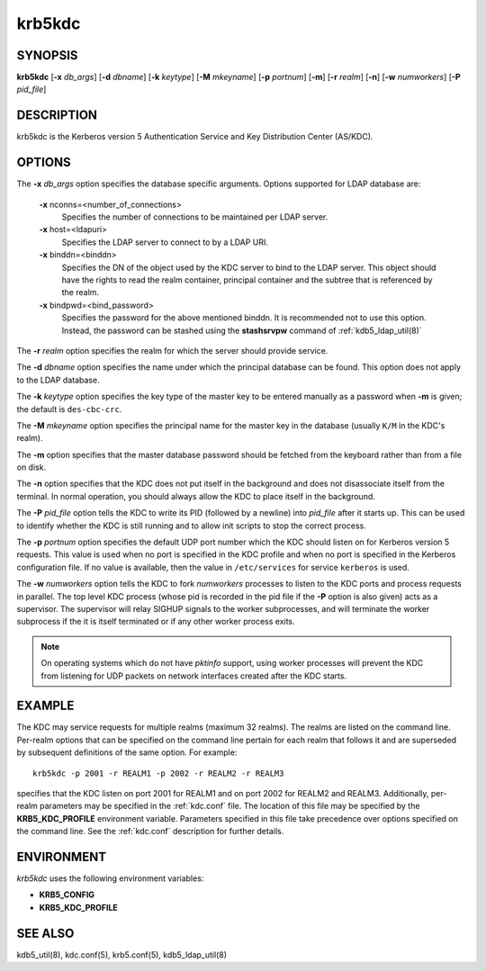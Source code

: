 .. _krb5kdc(8):

krb5kdc
=======

SYNOPSIS
--------

**krb5kdc**
[**-x** *db_args*]
[**-d** *dbname*]
[**-k** *keytype*]
[**-M** *mkeyname*]
[**-p** *portnum*]
[**-m**]
[**-r** *realm*]
[**-n**]
[**-w** *numworkers*]
[**-P** *pid_file*]


DESCRIPTION
-----------

krb5kdc is the Kerberos version 5 Authentication Service and Key
Distribution Center (AS/KDC).


OPTIONS
-------

The **-x** *db_args* option specifies the database specific arguments.
Options supported for LDAP database are:

    **-x** nconns=<number_of_connections>
        Specifies the number of connections to be maintained per
        LDAP server.

    **-x** host=<ldapuri>
        Specifies the LDAP server to connect to by a LDAP URI.

    **-x** binddn=<binddn>
        Specifies the DN of the object used by the KDC server to bind
        to the LDAP server.  This object should have the rights to
        read the realm container, principal container and the subtree
        that is referenced by the realm.

    **-x** bindpwd=<bind_password>
        Specifies the password for the above mentioned binddn.  It is
        recommended not to use this option. Instead, the password can
        be stashed using the **stashsrvpw** command of
        :ref:`kdb5_ldap_util(8)`

The **-r** *realm* option specifies the realm for which the server
should provide service.

The **-d** *dbname* option specifies the name under which the
principal database can be found.  This option does not apply to the
LDAP database.

The **-k** *keytype* option specifies the key type of the master key
to be entered manually as a password when **-m** is given; the default
is ``des-cbc-crc``.

The **-M** *mkeyname* option specifies the principal name for the master key
in the database (usually ``K/M`` in the KDC's realm).

The **-m** option specifies that the master database password should
be fetched from the keyboard rather than from a file on disk.

The **-n** option specifies that the KDC does not put itself in the
background and does not disassociate itself from the terminal.  In
normal operation, you should always allow the KDC to place itself in
the background.

The **-P** *pid_file* option tells the KDC to write its PID (followed
by a newline) into *pid_file* after it starts up.  This can be used to
identify whether the KDC is still running and to allow init scripts to
stop the correct process.

The **-p** *portnum* option specifies the default UDP port number
which the KDC should listen on for Kerberos version 5 requests.  This
value is used when no port is specified in the KDC profile and when no
port is specified in the Kerberos configuration file.  If no value is
available, then the value in ``/etc/services`` for service
``kerberos`` is used.

The **-w** *numworkers* option tells the KDC to fork *numworkers*
processes to listen to the KDC ports and process requests in parallel.
The top level KDC process (whose pid is recorded in the pid file if
the **-P** option is also given) acts as a supervisor.  The supervisor
will relay SIGHUP signals to the worker subprocesses, and will
terminate the worker subprocess if the it is itself terminated or if
any other worker process exits.

.. note:: On operating systems which do not have *pktinfo* support,
          using worker processes will prevent the KDC from listening
          for UDP packets on network interfaces created after the KDC
          starts.


EXAMPLE
-------

The KDC may service requests for multiple realms (maximum 32 realms).
The realms are listed on the command line.  Per-realm options that can
be specified on the command line pertain for each realm that follows
it and are superseded by subsequent definitions of the same option.
For example::

    krb5kdc -p 2001 -r REALM1 -p 2002 -r REALM2 -r REALM3

specifies that the KDC listen on port 2001 for REALM1 and on port 2002
for REALM2 and REALM3.  Additionally, per-realm parameters may be
specified in the :ref:`kdc.conf` file.  The location of this file may
be specified by the **KRB5_KDC_PROFILE** environment variable.
Parameters specified in this file take precedence over options
specified on the command line.  See the :ref:`kdc.conf` description
for further details.


ENVIRONMENT
-----------

*krb5kdc* uses the following environment variables:

* **KRB5_CONFIG**
* **KRB5_KDC_PROFILE**


SEE ALSO
--------

kdb5_util(8), kdc.conf(5), krb5.conf(5), kdb5_ldap_util(8)
